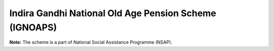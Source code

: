 Indira Gandhi National Old Age Pension Scheme (IGNOAPS)
==========================================================

.. raw:: html

	<iframe src='../viz/visualization.html#barchart/social_security/indira_gandhi_national_old_age_pension_scheme_ignoaps' width='100%', height='500', frameBorder='0'></iframe>

**Note:** The scheme is a part of National Social Assistance Programme (NSAP).
